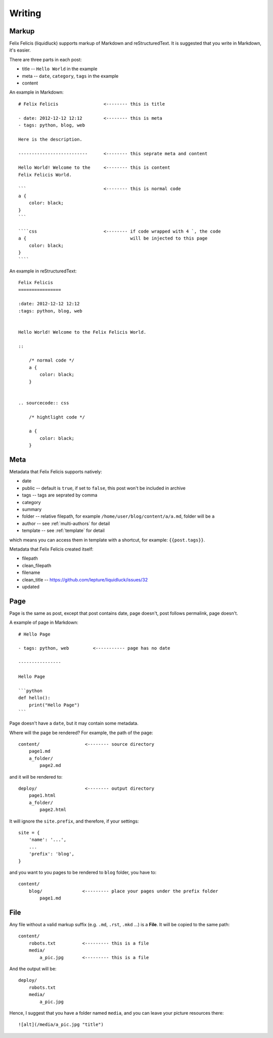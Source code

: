 Writing
===========


.. _markup:

Markup
---------

Felix Felicis (liquidluck) supports markup of Markdown and reStructuredText.
It is suggested that you write in Markdown, it's easier.

There are three parts in each post:

+ title -- ``Hello World`` in the example
+ meta -- ``date``, ``category``, ``tags`` in the example
+ content


An example in Markdown::

    # Felix Felicis                 <-------- this is title

    - date: 2012-12-12 12:12        <-------- this is meta
    - tags: python, blog, web

    Here is the description.

    --------------------------      <-------- this seprate meta and content

    Hello World! Welcome to the     <-------- this is content
    Felix Felicis World.

    ```                             <-------- this is normal code
    a {
        color: black;
    }
    ```

    ````css                         <-------- if code wrapped with 4 `, the code
    a {                                       will be injected to this page
        color: black;
    }
    ````


An example in reStructuredText::

    Felix Felicis
    ================

    :date: 2012-12-12 12:12
    :tags: python, blog, web


    Hello World! Welcome to the Felix Felicis World.

    ::
    
        /* normal code */
        a {
            color: black;
        }


    .. sourcecode:: css

        /* hightlight code */

        a {
            color: black;
        }


.. _meta:

Meta
-------

Metadata that Felix Felicis supports natively:

+ date
+ public  -- default is ``true``, if set to ``false``, this post won't be included in archive
+ tags -- tags are seprated by comma
+ category
+ summary
+ folder  -- relative filepath, for example ``/home/user/blog/content/a/a.md``, folder will be ``a``
+ author  -- see :ref:`multi-authors` for detail
+ template  -- see :ref:`template` for detail

which means you can access them in template with a shortcut, for example: ``{{post.tags}}``.

Metadata that Felix Felicis created itself:

+ filepath
+ clean_filepath
+ filename
+ clean_title  -- https://github.com/lepture/liquidluck/issues/32
+ updated


Page
------

Page is the same as post, except that post contains date, page doesn't,
post follows permalink, page doesn't.

A example of page in Markdown::

    # Hello Page

    - tags: python, web         <----------- page has no date

    ----------------

    Hello Page

    ```python
    def hello():
        print("Hello Page")
    ```

Page doesn't have a ``date``, but it may contain some metadata.

Where will the page be rendered? For example, the path of the page::

    content/                 <-------- source directory
        page1.md
        a_folder/
            page2.md

and it will be rendered to::

    deploy/                  <-------- output directory
        page1.html
        a_folder/
            page2.html

It will ignore the ``site.prefix``, and therefore, if your settings::

    site = {
        'name': '...',
        ...
        'prefix': 'blog',
    }

and you want to you pages to be rendered to ``blog`` folder, you have to::

    content/
        blog/               <--------- place your pages under the prefix folder
            page1.md


File
-----

Any file without a valid markup suffix (e.g. ``.md``, ``.rst``, ``.mkd`` ...) is
a **File**. It will be copied to the same path::

    content/
        robots.txt          <--------- this is a file
        media/
            a_pic.jpg       <--------- this is a file

And the output will be::

    deploy/
        robots.txt
        media/
            a_pic.jpg

Hence, I suggest that you have a folder named ``media``, and you can leave your
picture resources there::

    ![alt](/media/a_pic.jpg "title")
